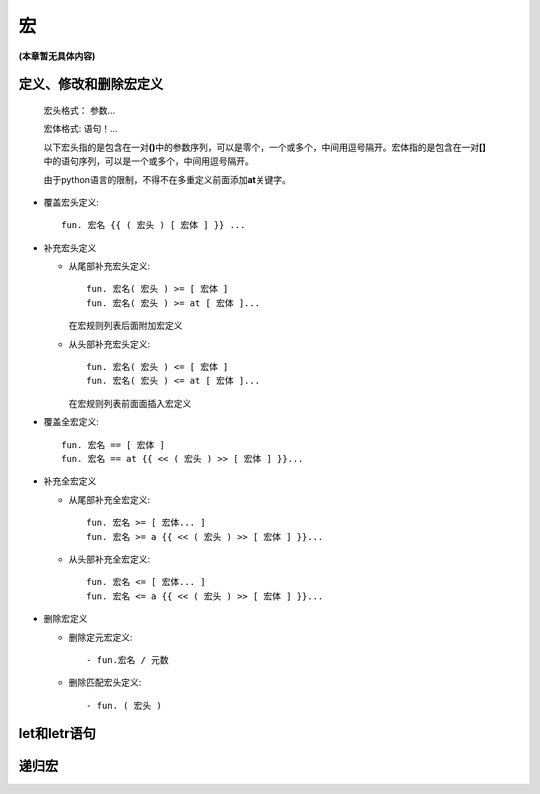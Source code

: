 宏
***

**(本章暂无具体内容)**

定义、修改和删除宏定义
-------------------------

  宏头格式： 参数...

  宏体格式:  语句！...

  以下宏头指的是包含在一对\ **()**\ 中的参数序列，可以是零个，一个或多个，中间用逗号隔开。宏体指的是包含在一对\ **[]**\ 中的语句序列，可以是一个或多个，中间用逗号隔开。

  由于python语言的限制，不得不在多重定义前面添加\ **at**\ 关键字。
 
* 覆盖宏头定义::

    fun. 宏名 {{ ( 宏头 ) [ 宏体 ] }} ...

* 补充宏头定义

  * 从尾部补充宏头定义::
     
      fun. 宏名( 宏头 ) >= [ 宏体 ]
      fun. 宏名( 宏头 ) >= at [ 宏体 ]...
    
    在宏规则列表后面附加宏定义
  
  * 从头部补充宏头定义::

      fun. 宏名( 宏头 ) <= [ 宏体 ]
      fun. 宏名( 宏头 ) <= at [ 宏体 ]...
  
    在宏规则列表前面面插入宏定义

* 覆盖全宏定义::

    fun. 宏名 == [ 宏体 ]
    fun. 宏名 == at {{ << ( 宏头 ) >> [ 宏体 ] }}...

* 补充全宏定义

  * 从尾部补充全宏定义::
    
      fun. 宏名 >= [ 宏体... ]
      fun. 宏名 >= a {{ << ( 宏头 ) >> [ 宏体 ] }}...

  * 从头部补充全宏定义::
    
      fun. 宏名 <= [ 宏体... ]
      fun. 宏名 <= a {{ << ( 宏头 ) >> [ 宏体 ] }}...

* 删除宏定义
 
  * 删除定元宏定义::
   
      - fun.宏名 / 元数
 
  * 删除匹配宏头定义::

      - fun. ( 宏头 )

let和letr语句
-------------


递归宏
------------
